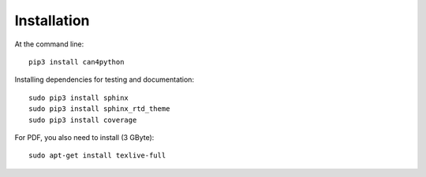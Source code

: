 ============
Installation
============

At the command line::

    pip3 install can4python


Installing dependencies for testing and documentation::

    sudo pip3 install sphinx
    sudo pip3 install sphinx_rtd_theme
    sudo pip3 install coverage
        
For PDF, you also need to install (3 GByte)::

    sudo apt-get install texlive-full
